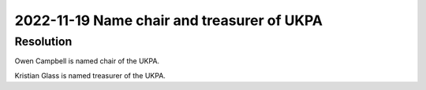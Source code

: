2022-11-19 Name chair and treasurer of UKPA
===========================================

Resolution
----------

Owen Campbell is named chair of the UKPA.

Kristian Glass is named treasurer of the UKPA.
